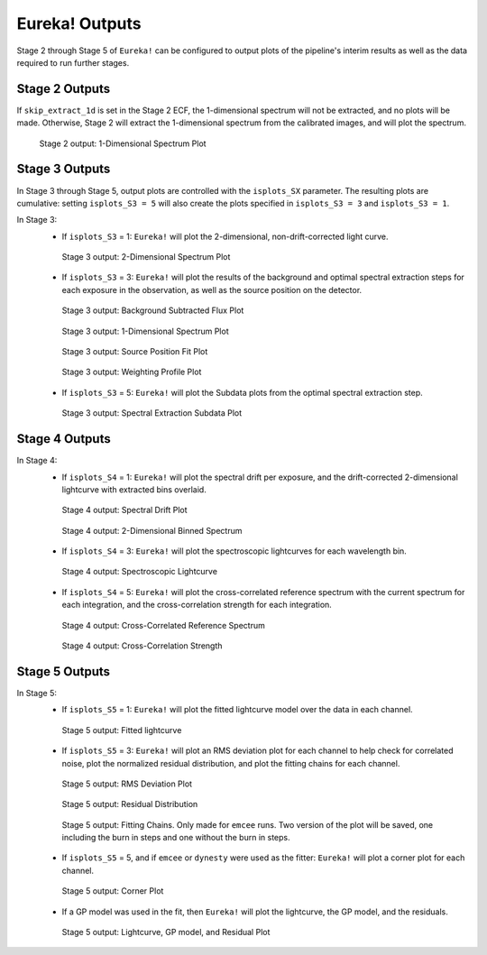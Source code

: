 .. _outputs:

Eureka! Outputs
===============

Stage 2 through Stage 5 of ``Eureka!`` can be configured to output plots of the pipeline's interim results as well as the data required to run further stages. 


.. _s2-out:

Stage 2 Outputs
---------------

If ``skip_extract_1d`` is set in the Stage 2 ECF, the 1-dimensional spectrum will not be extracted, and no plots will be made. Otherwise, Stage 2 will extract the 1-dimensional spectrum from the calibrated images, and will plot the spectrum.

.. figure:: ../media/S2_out/fig2100.png
   :alt: Stage 2 1-dimensional spectrum plot

   Stage 2 output: 1-Dimensional Spectrum Plot


.. _s3-out:

Stage 3 Outputs
---------------

In Stage 3 through Stage 5, output plots are controlled with the ``isplots_SX`` parameter. The resulting plots are cumulative: setting ``isplots_S3 = 5`` will also create the plots specified in ``isplots_S3 = 3`` and ``isplots_S3 = 1``.

In Stage 3:
   - If ``isplots_S3`` = 1: ``Eureka!`` will plot the 2-dimensional, non-drift-corrected light curve. 

   .. figure:: ../media/S3_out/fig3101.png
      :alt: Stage 3 2-dimensional spectrum plot

      Stage 3 output: 2-Dimensional Spectrum Plot

   - If ``isplots_S3`` = 3: ``Eureka!`` will plot the results of the background and optimal spectral extraction steps for each exposure in the observation, as well as the source position on the detector.

   .. figure:: ../media/S3_out/fig3301.png
      :alt: Stage 3 background subtracted flux plot

      Stage 3 output: Background Subtracted Flux Plot

   .. figure:: ../media/S3_out/fig3302.png
      :alt: Stage 3 1-dimensional spectrum plot

      Stage 3 output: 1-Dimensional Spectrum Plot

   .. figure:: ../media/S3_out/fig3303.png
      :alt: Stage 3 source position fit

      Stage 3 output: Source Position Fit Plot

   .. figure:: ../media/S3_out/fig3305.png
      :alt: Stage 3 weighting profile

      Stage 3 output: Weighting Profile Plot

   - If ``isplots_S3`` = 5: ``Eureka!`` will plot the Subdata plots from the optimal spectral extraction step.

   .. figure:: ../media/S3_out/fig3501.png
      :alt: Stage 3 subdata plot

      Stage 3 output: Spectral Extraction Subdata Plot
   
.. _s4-out:

Stage 4 Outputs
---------------

In Stage 4:
   - If ``isplots_S4`` = 1: ``Eureka!`` will plot the spectral drift per exposure, and the drift-corrected 2-dimensional lightcurve with extracted bins overlaid.

   .. figure:: ../media/S4_out/fig4101.png
      :alt: Stage 4 spectral drift plot

      Stage 4 output: Spectral Drift Plot

   .. figure:: ../media/S4_out/fig4201.png
      :alt: Stage 4 2-dimensional binned spectrum

      Stage 4 output: 2-Dimensional Binned Spectrum

   - If ``isplots_S4`` = 3: ``Eureka!`` will plot the spectroscopic lightcurves for each wavelength bin.

   .. figure:: ../media/S4_out/fig4301.png
      :alt: Stage 4 spectroscopic lightcurve

      Stage 4 output: Spectroscopic Lightcurve

   - If ``isplots_S4`` = 5: ``Eureka!`` will plot the cross-correlated reference spectrum with the current spectrum for each integration, and the cross-correlation strength for each integration.

   .. figure:: ../media/S4_out/fig4401.png
      :alt: Stage 4 cross correlated reference spectrum

      Stage 4 output: Cross-Correlated Reference Spectrum

   .. figure:: ../media/S4_out/fig4501.png
      :alt: Stage 4 cross correlation strength

      Stage 4 output: Cross-Correlation Strength


.. _s5-out:

Stage 5 Outputs
---------------

In Stage 5:
   - If ``isplots_S5`` = 1: ``Eureka!`` will plot the fitted lightcurve model over the data in each channel.
   
   .. figure:: ../media/S5_out/fig5101.png
      :alt: Stage 5 fit data and lightcurve

      Stage 5 output: Fitted lightcurve

   - If ``isplots_S5`` = 3: ``Eureka!`` will plot an RMS deviation plot for each channel to help check for correlated noise, plot the normalized residual distribution, and plot the fitting chains for each channel.
   .. figure:: ../media/S5_out/fig5201.png
      :alt: Stage 5 RMS deviation plot

      Stage 5 output: RMS Deviation Plot
   
   .. figure:: ../media/S5_out/fig5501.png
      :alt: Stage 5 residual distribution

      Stage 5 output: Residual Distribution
   
   .. figure:: ../media/S5_out/fig5402.png
      :alt: Stage 5 fitting chains
   
   .. figure:: ../media/S5_out/fig5403.png
      :alt: Stage 5 fitting chains

      Stage 5 output: Fitting Chains. Only made for ``emcee`` runs. Two version of the plot will be saved, one including the burn in steps and one without the burn in steps. 

   - If ``isplots_S5`` = 5, and if ``emcee`` or ``dynesty`` were used as the fitter: ``Eureka!`` will plot a corner plot for each channel.

   .. figure:: ../media/S5_out/fig5301.png
      :alt: Stage 5 corner plot

      Stage 5 output: Corner Plot

   - If a GP model was used in the fit, then ``Eureka!`` will plot the lightcurve, the GP model, and the residuals.

   .. figure:: ../media/S5_out/fig5121_lc_GP.png
      :alt: Stage 5 GP plot

      Stage 5 output: Lightcurve, GP model, and Residual Plot